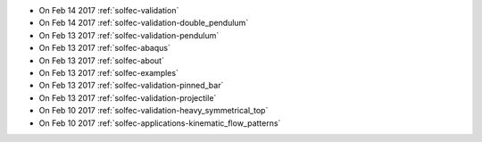 
* On Feb 14 2017 :ref:`solfec-validation`

* On Feb 14 2017 :ref:`solfec-validation-double_pendulum`

* On Feb 13 2017 :ref:`solfec-validation-pendulum`

* On Feb 13 2017 :ref:`solfec-abaqus`

* On Feb 13 2017 :ref:`solfec-about`

* On Feb 13 2017 :ref:`solfec-examples`

* On Feb 13 2017 :ref:`solfec-validation-pinned_bar`

* On Feb 13 2017 :ref:`solfec-validation-projectile`

* On Feb 10 2017 :ref:`solfec-validation-heavy_symmetrical_top`

* On Feb 10 2017 :ref:`solfec-applications-kinematic_flow_patterns`
